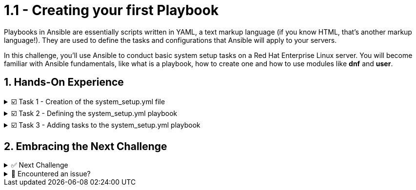 :sectnums:

= 1.1 - Creating your first Playbook

Playbooks in Ansible are essentially scripts written in YAML, a text markup language (if you know HTML, that's another markup language!). They are used to define the tasks and configurations that Ansible will apply to your servers.

In this challenge, you'll use Ansible to conduct basic system setup tasks on a Red Hat Enterprise Linux server. You will become familiar with Ansible fundamentals, like what is a playbook, how to create one and how to use modules like *dnf* and *user*.


== Hands-On Experience

======
.☑️ Task 1 - Creation of the system_setup.yml file
[%collapsible]
=====
[NOTE]
====
In the *VSCode Editor* tab

* We are going to create a playbook named *system_setup.yml* to perform, you guessed it, a basic system setup:
** Install security updates for the kernel.
** Create a new user.
====

. This will work as our starting point. We will be adding tasks in the upcoming exercises.
+
.. Within the **VSCode Editor** tab, you should be in the *ansible-files* directory.
.. Right-click below the *ansible-navigator.yml* file, in a blank space click "New File"
.. Name the file *system_setup.yml*.
=====
======

======
.☑️ Task 2 - Defining the system_setup.yml playbook
[%collapsible]
=====
. The following content is how a playbook starts:
+
NOTE: This code block is for reference only. You will create the playbook in the following step.
+
[source,yaml]
----
---
- name: Basic System Setup
  hosts: node1
  become: true
  tasks:
----
+
[IMPORTANT]
====
A couple of things to keep in mind when creating Ansible YAML files:

* Start with three dashes *(---)* to indicate this is a playbook

* Indentation is mandatory: Use spaces, not tabs, for indentation.

* In YAML, we need to use 2 spaces per level of indentation. Notice how the *hosts* line begins with 2 spaces.
====


.One of Ansible's strengths is the ease to read and understand the flow of a playbook.
[NOTE]
====
What are the above lines doing?

* *name*: A descriptive name is given for the play (the group of tasks) via *name:* . This is optional but recommended.
* *hosts*: The servers or devices to run the playbook against is defined via *hosts:* . This can be a single host or group from the inventory file.
* *become*: We enable user privilege escalation (sudo) with *become: true* .
* *tasks*: We start the tasks block for this play.
====

=====
======


======
.☑️ Task 3 - Adding tasks to the system_setup.yml playbook
[%collapsible]
=====
NOTE: Now that we know how a playbook file starts, let's look at the plays. Let's add a couple of tasks to update all installed packages on our *node1* host and to create a user. We will take advantage of the *ansible.builtin.dnf* module to apply all security-related updates to installed packages.

. Modify the *system_setup.yml* file to add the 2 tasks, as shown below:
+
WARNING: Pay attention to indentation and the spaces

+
[source,yaml]
----
---
- name: Basic System Setup
  hosts: node1
  become: true
  tasks:
    - name: Install security updates for the kernel
      ansible.builtin.dnf:
        name: 'kernel'
        state: latest
        security: true

    - name: Create a new user
      ansible.builtin.user:
        name: myuser
        state: present
        create_home: true
----


.Once we've done our play declarations, we start off with a *tasks* declaration to incorporate what specific tasks we'd like Ansible to automate within this play.
[NOTE]
====
* The modules in use are:
+
** *ansible.builtin.dnf*: This module is used for package management with DNF (Dandified YUM), the *yum* replacement on newer RHEL and other Fedora or CentOS-based systems. If managing RHEL 7 for example, you could use the *ansible.builtin.yum* module instead.
** *ansible.builtin.user*: This module is used to manage user accounts in the system.

* A task is named (*name*) and a module (*ansible.builtin.dnf* and *ansible.builtin.user*) are called for the task.

* Parameters for the modules are added:
+
** *name*: to identify the package or user name
** *state*: to define the wanted state (*present*, *absent*, *latest*)
** *security: true*: this one is *dnf* specific, to define that updates should be security only
** *create_home*: this one is *user* specific, requests the module to create a home for the user
====

=====
======



== Embracing the Next Challenge
======
.✅ Next Challenge
[%collapsible]
=====
Once you've completed the task, press the image:next.png[Next, 50] button at the bottom to proceed to the next challenge. 

* The image:next.png[Next, 50] button will validate your steps and move you to the next challenge or chapter. If any steps are missing, an error will be produced, allowing you to recheck your steps before clicking the Next button again to continue.

* You also have the option to automatically solve a challenge or chapter by clicking the image:solve.png[Solve, 55] button, which will complete the exercises for you.
=====
======


======
.🐛 Encountered an issue?
[%collapsible]
=====
If you have encountered an issue or have noticed something not quite right, Please open an issue on the https://github.com/redhat-gpte-devopsautomation/zt-writing-your-first-playbook/issues/new?labels=content+error&title=Issue+with+:+02-playbook-directory-structure&assignees=miteshget[Writing your first playbook repository^].
=====
======
